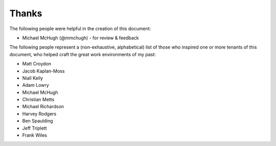 Thanks
======

The following people were helpful in the creation of this document:

* Michael McHugh (@mmchugh) - for review & feedback

The following people represent a (non-exhaustive, alphabetical) list of those
who inspired one or more tenants of this document, who helped craft the great
work environments of my past:

* Matt Croydon
* Jacob Kaplan-Moss
* Niall Kelly
* Adam Lowry
* Michael McHugh
* Christian Metts
* Michael Richardson
* Harvey Rodgers
* Ben Spaulding
* Jeff Triplett
* Frank Wiles
